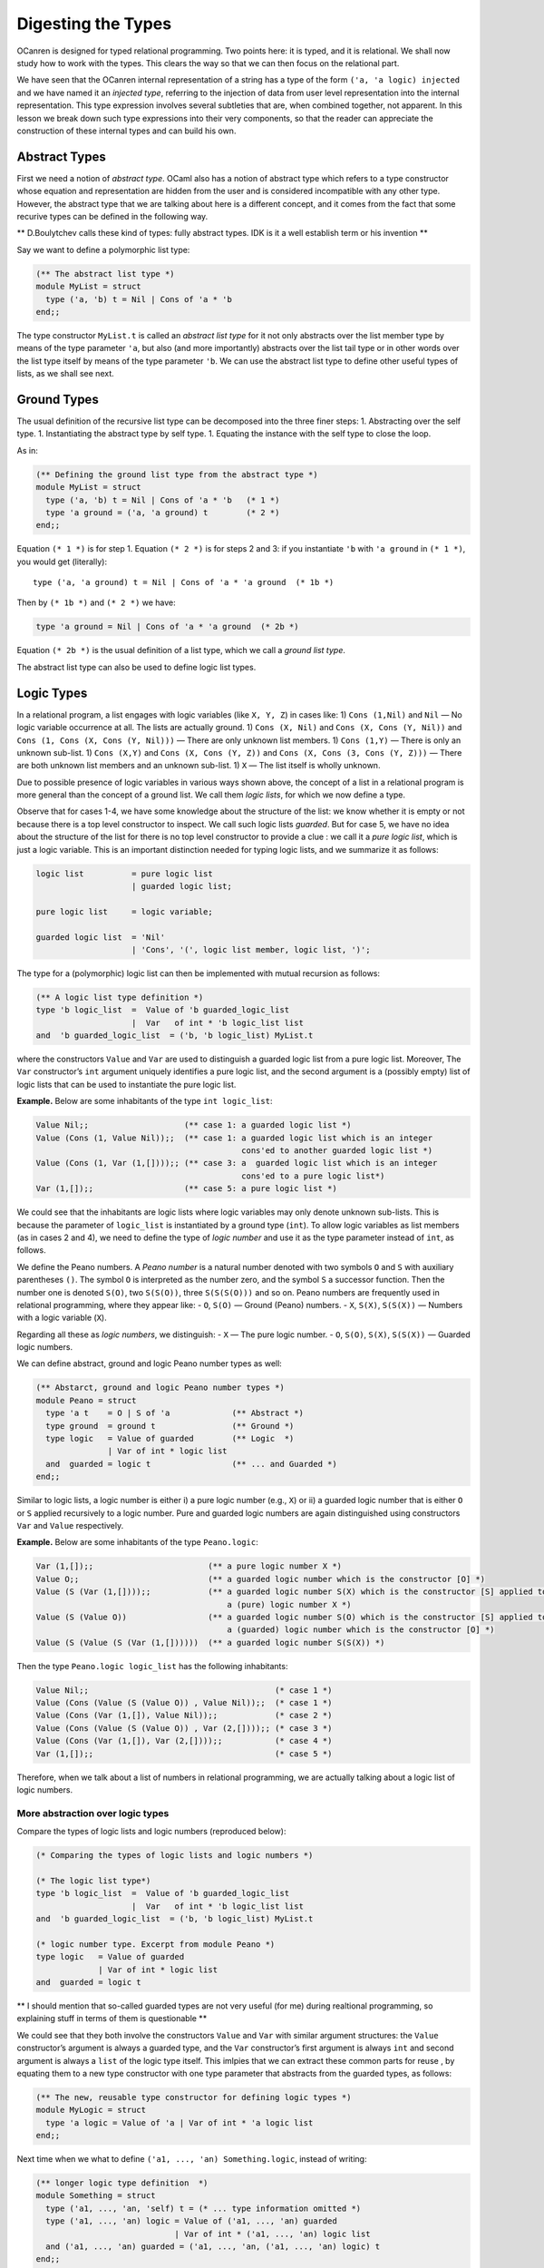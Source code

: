 .. _Digesting-the-Types:

Digesting the Types
===================

OCanren is designed for typed relational programming. Two points here:
it is typed, and it is relational. We shall now study how to work with
the types. This clears the way so that we can then focus on the
relational part.

We have seen that the OCanren internal representation of a string has a
type of the form ``('a, 'a logic) injected`` and we have named it an
*injected type*, referring to the injection of data from user level
representation into the internal representation. This type expression
involves several subtleties that are, when combined together, not
apparent. In this lesson we break down such type expressions into their
very components, so that the reader can appreciate the construction of
these internal types and can build his own.

Abstract Types
--------------

First we need a notion of *abstract type*. OCaml also has a notion of
abstract type which refers to a type constructor whose equation and
representation are hidden from the user and is considered incompatible
with any other type. However, the abstract type that we are talking
about here is a different concept, and it comes from the fact that some
recurive types can be defined in the following way.

\*\* D.Boulytchev calls these kind of types: fully abstract types. IDK
is it a well establish term or his invention \*\*

Say we want to define a polymorphic list type:

.. code:: ocaml

   (** The abstract list type *)
   module MyList = struct
     type ('a, 'b) t = Nil | Cons of 'a * 'b
   end;;

The type constructor ``MyList.t`` is called an *abstract list type* for
it not only abstracts over the list member type by means of the type
parameter ``'a``, but also (and more importantly) abstracts over the
list tail type or in other words over the list type itself by means of
the type parameter ``'b``. We can use the abstract list type to define
other useful types of lists, as we shall see next.

Ground Types
------------

The usual definition of the recursive list type can be decomposed into
the three finer steps: 1. Abstracting over the self type. 1.
Instantiating the abstract type by self type. 1. Equating the instance
with the self type to close the loop.

As in:

.. code:: ocaml

   (** Defining the ground list type from the abstract type *)
   module MyList = struct
     type ('a, 'b) t = Nil | Cons of 'a * 'b   (* 1 *)
     type 'a ground = ('a, 'a ground) t        (* 2 *)
   end;;

Equation ``(* 1 *)`` is for step 1. Equation ``(* 2 *)`` is for steps 2
and 3: if you instantiate ``'b`` with ``'a ground`` in ``(* 1 *)``, you
would get (literally):

::

   type ('a, 'a ground) t = Nil | Cons of 'a * 'a ground  (* 1b *)

Then by ``(* 1b *)`` and ``(* 2 *)`` we have:

.. code:: ocaml

   type 'a ground = Nil | Cons of 'a * 'a ground  (* 2b *)

Equation ``(* 2b *)`` is the usual definition of a list type, which we
call a *ground list type*.

The abstract list type can also be used to define logic list types.

Logic Types
-----------

In a relational program, a list engages with logic variables (like
``X, Y, Z``) in cases like: 1) ``Cons (1,Nil)`` and ``Nil`` — No logic
variable occurrence at all. The lists are actually ground. 1)
``Cons (X, Nil)`` and ``Cons (X, Cons (Y, Nil))`` and
``Cons (1, Cons (X, Cons (Y, Nil)))`` — There are only unknown list
members. 1) ``Cons (1,Y)`` — There is only an unknown sub-list. 1)
``Cons (X,Y)`` and ``Cons (X, Cons (Y, Z))`` and
``Cons (X, Cons (3, Cons (Y, Z)))`` — There are both unknown list
members and an unknown sub-list. 1) ``X`` — The list itself is wholly
unknown.

Due to possible presence of logic variables in various ways shown above,
the concept of a list in a relational program is more general than the
concept of a ground list. We call them *logic lists*, for which we now
define a type.

Observe that for cases 1-4, we have some knowledge about the structure
of the list: we know whether it is empty or not because there is a top
level constructor to inspect. We call such logic lists *guarded*. But
for case 5, we have no idea about the structure of the list for there is
no top level constructor to provide a clue : we call it a *pure logic
list*, which is just a logic variable. This is an important distinction
needed for typing logic lists, and we summarize it as follows:

.. code:: ebnf

   logic list          = pure logic list
                       | guarded logic list;

   pure logic list     = logic variable;

   guarded logic list  = 'Nil'
                       | 'Cons', '(', logic list member, logic list, ')';

The type for a (polymorphic) logic list can then be implemented with
mutual recursion as follows:

.. code:: ocaml

   (** A logic list type definition *)
   type 'b logic_list  =  Value of 'b guarded_logic_list
                       |  Var   of int * 'b logic_list list
   and  'b guarded_logic_list  = ('b, 'b logic_list) MyList.t

where the constructors ``Value`` and ``Var`` are used to distinguish a
guarded logic list from a pure logic list. Moreover, The ``Var``
constructor’s ``int`` argument uniquely identifies a pure logic list,
and the second argument is a (possibly empty) list of logic lists that
can be used to instantiate the pure logic list.

.. raw:: html

   <hr>

**Example.** Below are some inhabitants of the type ``int logic_list``:

.. code:: ocaml

   Value Nil;;                    (** case 1: a guarded logic list *)
   Value (Cons (1, Value Nil));;  (** case 1: a guarded logic list which is an integer
                                              cons'ed to another guarded logic list *)
   Value (Cons (1, Var (1,[])));; (** case 3: a  guarded logic list which is an integer
                                              cons'ed to a pure logic list*)
   Var (1,[]);;                   (** case 5: a pure logic list *)

We could see that the inhabitants are logic lists where logic variables
may only denote unknown sub-lists. This is because the parameter of
``logic_list`` is instantiated by a ground type (``int``). To allow
logic variables as list members (as in cases 2 and 4), we need to define
the type of *logic number* and use it as the type parameter instead of
``int``, as follows.

.. raw:: html

   <hr>

We define the Peano numbers. A *Peano number* is a natural number
denoted with two symbols ``O`` and ``S`` with auxiliary parentheses
``()``. The symbol ``O`` is interpreted as the number zero, and the
symbol ``S`` a successor function. Then the number one is denoted
``S(O)``, two ``S(S(O))``, three ``S(S(S(O)))`` and so on. Peano numbers
are frequently used in relational programming, where they appear like: -
``O``, ``S(O)`` — Ground (Peano) numbers. - ``X``, ``S(X)``, ``S(S(X))``
— Numbers with a logic variable (``X``).

Regarding all these as *logic numbers*, we distinguish: - ``X`` — The
pure logic number. - ``O``, ``S(O)``, ``S(X)``, ``S(S(X))`` — Guarded
logic numbers.

We can define abstract, ground and logic Peano number types as well:

.. code:: ocaml

   (** Abstarct, ground and logic Peano number types *)
   module Peano = struct
     type 'a t    = O | S of 'a             (** Abstract *)
     type ground  = ground t                (** Ground *)
     type logic   = Value of guarded        (** Logic  *)
                  | Var of int * logic list
     and  guarded = logic t                 (** ... and Guarded *)
   end;;

Similar to logic lists, a logic number is either i) a pure logic number
(e.g., ``X``) or ii) a guarded logic number that is either ``O`` or
``S`` applied recursively to a logic number. Pure and guarded logic
numbers are again distinguished using constructors ``Var`` and ``Value``
respectively.

.. raw:: html

   <hr>

**Example.** Below are some inhabitants of the type ``Peano.logic``:

.. code:: ocaml

   Var (1,[]);;                        (** a pure logic number X *)
   Value O;;                           (** a guarded logic number which is the constructor [O] *)
   Value (S (Var (1,[])));;            (** a guarded logic number S(X) which is the constructor [S] applied to
                                           a (pure) logic number X *)
   Value (S (Value O))                 (** a guarded logic number S(O) which is the constructor [S] applied to
                                           a (guarded) logic number which is the constructor [O] *)
   Value (S (Value (S (Var (1,[])))))  (** a guarded logic number S(S(X)) *)

Then the type ``Peano.logic logic_list`` has the following inhabitants:

.. code:: ocaml

   Value Nil;;                                       (* case 1 *)
   Value (Cons (Value (S (Value O)) , Value Nil));;  (* case 1 *)
   Value (Cons (Var (1,[]), Value Nil));;            (* case 2 *)
   Value (Cons (Value (S (Value O)) , Var (2,[])));; (* case 3 *)
   Value (Cons (Var (1,[]), Var (2,[])));;           (* case 4 *)
   Var (1,[]);;                                      (* case 5 *)

Therefore, when we talk about a list of numbers in relational
programming, we are actually talking about a logic list of logic
numbers.

.. raw:: html

   <hr>

More abstraction over logic types
~~~~~~~~~~~~~~~~~~~~~~~~~~~~~~~~~

Compare the types of logic lists and logic numbers (reproduced below):

.. code:: ocaml

   (* Comparing the types of logic lists and logic numbers *)

   (* The logic list type*)
   type 'b logic_list  =  Value of 'b guarded_logic_list
                       |  Var   of int * 'b logic_list list
   and  'b guarded_logic_list  = ('b, 'b logic_list) MyList.t

   (* logic number type. Excerpt from module Peano *)
   type logic   = Value of guarded
                | Var of int * logic list
   and  guarded = logic t

\*\* I should mention that so-called guarded types are not very useful
(for me) during realtional programming, so explaining stuff in terms of
them is questionable \*\*

We could see that they both involve the constructors ``Value`` and
``Var`` with similar argument structures: the ``Value`` constructor’s
argument is always a guarded type, and the ``Var`` constructor’s first
argument is always ``int`` and second argument is always a ``list`` of
the logic type itself. This imlpies that we can extract these common
parts for reuse , by equating them to a new type constructor with one
type parameter that abstracts from the guarded types, as follows:

.. code:: ocaml

   (** The new, reusable type constructor for defining logic types *)
   module MyLogic = struct
     type 'a logic = Value of 'a | Var of int * 'a logic list
   end;;

Next time when we what to define ``('a1, ..., 'an) Something.logic``,
instead of writing:

.. code:: ocaml

   (** longer logic type definition  *)
   module Something = struct
     type ('a1, ..., 'an, 'self) t = (* ... type information omitted *)
     type ('a1, ..., 'an) logic = Value of ('a1, ..., 'an) guarded
                                | Var of int * ('a1, ..., 'an) logic list
     and ('a1, ..., 'an) guarded = ('a1, ..., 'an, ('a1, ..., 'an) logic) t
   end;;

we could write:

.. code:: ocaml

   (** shorter logic type definition  *)
   module Something = struct
     type ('a1, ..., 'an, 'self) t = (* ... type information omitted *)
     type ('a1, ..., 'an) logic =  ('a1, ..., 'an) guarded MyLogic.logic
     and ('a1, ..., 'an) guarded = ('a1, ..., 'an, ('a1, ..., 'an) logic) t
   end;;

for we can derive the longer from the shorter using ``MyLogic`` (the
reader may write down the derivation as an exercise). As examples: the
logic list type can be rewritten as:

.. code:: ocaml

   (** Defining the logic list type using [MyLogic.logic] *)
   module MyList = struct
     type ('a, 'b) t = Nil | Cons of 'a * 'b
     type 'b logic   =  'b guarded MyLogic.logic and 'b guarded  = ('b, 'b logic) t
   end;;

and the logic number type as:

.. code:: ocaml

   (** Defining the logic number type using [MyLogic.logic] *)
   module Peano = struct
     type 'a t   = O | S of 'a
     type logic  =  guarded MyLogic.logic and guarded = logic t
   end;;

Or even shorter, skipping the guarded types:

.. code:: ocaml

   (** Concise definitions of abstract and logic types
       for lists and Peano numbers *)

   module MyList = struct
     type ('a, 'b) t = Nil | Cons of 'a * 'b
     type 'b logic   =  ('b, 'b logic) t MyLogic.logic
   end;;

   module Peano = struct
     type 'a t   = O | S of 'a
     type logic  =  logic t MyLogic.logic
   end;;

Injected Types
--------------

The ``injected`` type constructor collects the corresponding ground and
logic type constructors, to which we assign the name ``groundi`` (read
“groun-dee”):

\*\* I should mention that names ``groundi`` was invented kind of
randomly. In more recent code bases I use ``injected`` \*\*

.. code:: ocaml

   (** Complete definitions of injected types
       for lists and Peano numbers *)

   module MyList = struct
     type ('a, 'b) t = Nil | Cons of 'a * 'b
     type 'a ground = ('a, 'a ground) t
     type 'b logic   =  ('b, 'b logic) t MyLogic.logic
     type ('a, 'b) groundi = ('a ground, 'b logic) injected
   end;;

   module Peano = struct
     type 'a t   = O | S of 'a
     type ground = ground t
     type logic  =  logic t MyLogic.logic
     type groundi = (ground, logic) injected
   end;;

The ``injected`` type constructor is abstract in the sense that its type
information is hidden from the user. Therefore we do not concern
ourselves as to what an inhabitant of an injected type looks like.

Injecting non-recursive types
~~~~~~~~~~~~~~~~~~~~~~~~~~~~~

This is even simpler: no need to abstract over self. The consequence is
that the abstract type and the ground type coincide (and the guarded
type as well if made explicit).

\*\* I think things are a little bit more complicated. Fully abstract
type coincide with ground only if type is fully abstract from the
beggining. If a type definition uses some predefined types in it, we
will still need a fully abstract type, even where this type definition
is not recursive*\*

For example, logic pairs:
``ocaml (** logic pair type *) module MyPair = struct   type ('a1, 'a2) t = 'a1 * 'a2   type ('a1, 'a2) ground = ('a1, 'a2) t   type ('b1, 'b2) logic =  ('b1, 'b2) t MyLogic.logic   type ('a1, 'a2, 'b1, 'b2) groundi = (('a1, 'a2) ground, ('b1, 'b2) logic) injected end;;``
We can now talk about:

.. code:: ocaml

   (** Peano number Pairs *)
   module PP = struct

     (** Ground pairs of ground Peano numbers, like (O, O) and (O, S(O)) *)
     type ground = (Peano.ground, Peano.ground) MyPair.ground;;

     (** Logic pairs of logic Peano numbers, like (X, S(Y)), Y and (X, X) *)
     type logic = (Peano.logic, Peano.logic) MyPair.logic;;

     (** Injected pairs of Peano numbers (abstract type) *)
     type groundi = (Peano.ground, Peano.ground, Peano.logic, Peano.logic) MyPair.groundi;;
               (* = (ground, logic) injected *)

   end;;

   (** Peano number * Peano number list --- Pairs *)
   module PPL = struct
     type ground = (Peano.ground, Peano.ground MyList.ground) MyPair.ground;;
     type logic  = (Peano.logic,  Peano.logic MyList.logic) MyPair.logic;;
     type groundi = (* = (ground, logic) injected *)
       (Peano.ground,
        Peano.ground MyList.ground,
        Peano.logic,
        Peano.logic MyList.logic) MyPair.groundi;;
   end;;

As an exercise, the reader may define the injected types for pairs of
polymorphic lists, and lists of polymorphic pairs.

Injecting non-regular recursive types
~~~~~~~~~~~~~~~~~~~~~~~~~~~~~~~~~~~~~

A non-regular recursve type is a parameterized type constructor in whose
recurisve definition at least one type parameter is instantiated (See
also
`this <https://ocaml.org/releases/4.11/htmlman/polymorphism.html#s:polymorphic-recursion>`__).
Injection of non-regular recursive types is not discussed here.

Compiling the Program
---------------------

The types that we learnt in this lesson are put together in the file
`digTypes.ml <digTypes.ml>`__ which can be compilied successfully using
the lightweight `Makefile <Makefile>`__, where we need the ``-rectypes``
compiler option to deal with the rather liberal recurisve types that
appear in this lesson.

\*\* ‘to deal with the rather liberal recurisve types that appear in
this lesson.’ should be rephrased because I don’t quite understand what
you wanted to say \*\*

The use of ``MyLogic.logic`` and ``MyLogic.injected`` instead of (resp.) ``OCanren.logic`` and ``OCanren.injected``
~~~~~~~~~~~~~~~~~~~~~~~~~~~~~~~~~~~~~~~~~~~~~~~~~~~~~~~~~~~~~~~~~~~~~~~~~~~~~~~~~~~~~~~~~~~~~~~~~~~~~~~~~~~~~~~~~~~

Note that we defined the module ``MyLogic`` for pedagogical purposes
only, so that we do not have to refer to the OCanren package during
compilation. The reader is encouraged to find the corresponding
definitions in the OCanren module
`Logic <../../Installation/ocanren/src/core/Logic.mli>`__ by himself.

Conclusion
----------

OCanren works on injected types that are defined via abstract, ground
and logic types. The table below organizes these types into four levels
by complexity and dependency.

========= ==========
Level No. Level Name
========= ==========
1         Abstract
2         Ground
3         Logic
4         Injected
========= ==========

We give templates for definig injected types:

.. code:: ocaml

   open OCanren;;

   (** Template of an injeced, regular recursive type *)

   module Something = struct
     type ('a1, ..., 'an, 'self) t = (* ... add type information here *)
     type ('a1, ..., 'an) ground = ('a1, ..., 'an, ('a1, ..., 'an) ground) t
     type ('b1, ..., 'bn) logic =  ('b1, ..., 'bn, ('b1, ..., 'bn) logic) t OCanren.logic
     type ('a1, ..., 'an, 'b1, ..., 'bn) groundi = (('a1, ..., 'an) ground, ('b1, ..., 'bn) logic) injected
   end;;

   (** Template of an injeced, non-recursive type *)

   module Something = struct
     type ('a1, ..., 'an) t = (* ... add type information here *)
     type ('a1, ..., 'an) ground = ('a1, ..., 'an) t
     type ('b1, ..., 'bn) logic =  ('b1, ..., 'bn) t OCanren.logic
     type ('a1, ..., 'an, 'b1, ..., 'bn) groundi = (('a1, ..., 'an) ground, ('b1, ..., 'bn) logic) injected
   end;;

The reader may apply these templates to define his own types. OCanren is
for typed relational programming.Two points here: it is typed, and it is
relational. We have now studied how to work with the types. This clears
the way so that we can then focus on the relational part.

Allusion to OCanren standard libraries
~~~~~~~~~~~~~~~~~~~~~~~~~~~~~~~~~~~~~~

As examples, we defined types of Peano numbers, and polymorphic lists
and pairs, each showing the four-level structure. The ``Peano``,
``MyList`` and ``MyPair`` modules correspond to the OCanren `standard
libraries <../../Installation/ocanren/src/std>`__ ``LNat``, ``LList``
and ``LPair`` respectively where the leading ``L`` in the module names
stands for “logic”.
